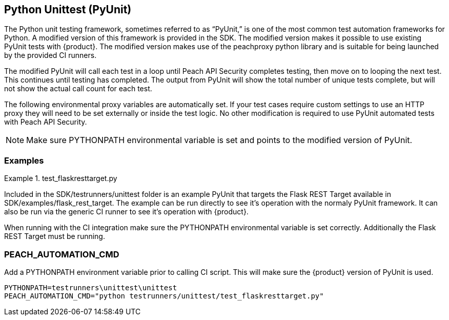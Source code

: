 [[tg_pyunit]]
== Python Unittest (PyUnit)

The Python unit testing framework, sometimes referred to as “PyUnit,” is one
of the most common test automation frameworks for Python.  
A modified version of this framework is provided in the SDK.  
The modified version makes it possible to use existing PyUnit tests with
{product}.
The modified version makes use of the peachproxy python library and is
suitable for being launched by the provided CI runners.

The modified PyUnit will call each test in a loop until Peach API
Security completes testing, then move on to looping the next test.
This continues until testing has completed.  The output from PyUnit
will show the total number of unique tests complete, but will not
show the actual call count for each test.

The following environmental proxy variables are automatically set.
If your test cases require custom settings to use an HTTP proxy
they will need to be set externally or inside the test logic.
No other modification is required to use PyUnit automated
tests with Peach API Security.

NOTE: Make sure +PYTHONPATH+ environmental variable is set and
points to the modified version of PyUnit.

=== Examples

.test_flaskresttarget.py
==========================

Included in the +SDK/testrunners/unittest+ folder is an example
PyUnit that targets the Flask REST Target available in 
+SDK/examples/flask_rest_target+.  
The example can be run directly to see it's operation with the
normaly PyUnit framework.  It can also be run via the generic CI
runner to see it's operation with {product}.

When running with the CI integration make sure the +PYTHONPATH+
environmental variable is set correctly.
Additionally the Flask REST Target must be running.

==========================

=== PEACH_AUTOMATION_CMD

Add a PYTHONPATH environment variable prior to calling CI script.
This will make sure the {product} version of PyUnit is used.

----
PYTHONPATH=testrunners\unittest\unittest
PEACH_AUTOMATION_CMD="python testrunners/unittest/test_flaskresttarget.py"
----
